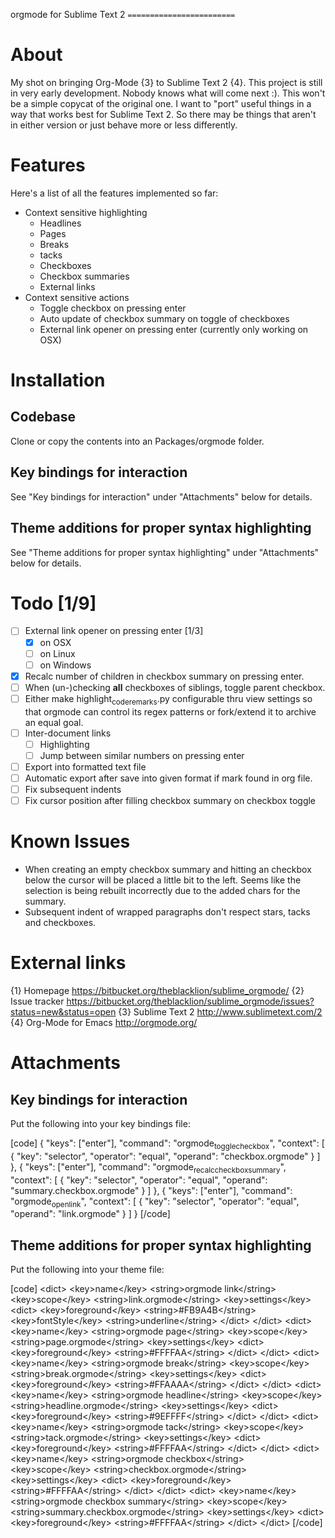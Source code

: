 
orgmode for Sublime Text 2
==========================

* About
  My shot on bringing Org-Mode {3} to Sublime Text 2 {4}. This project is still in very early development. Nobody knows what will come next :). This won't be a simple copycat of the original one. I want to "port" useful things in a way that works best for Sublime Text 2. So there may be things that aren't in either version or just behave more or less differently.

* Features
  Here's a list of all the features implemented so far:

  - Context sensitive highlighting
    - Headlines
    - Pages
    - Breaks
    - tacks
    - Checkboxes
    - Checkbox summaries
    - External links
  - Context sensitive actions
    - Toggle checkbox on pressing enter
    - Auto update of checkbox summary on toggle of checkboxes
    - External link opener on pressing enter
      (currently only working on OSX)

* Installation

** Codebase
   Clone or copy the contents into an Packages/orgmode folder.

** Key bindings for interaction
   See "Key bindings for interaction" under "Attachments" below for details.

** Theme additions for proper syntax highlighting
   See "Theme additions for proper syntax highlighting" under "Attachments" below for details.

* Todo [1/9]
  - [ ] External link opener on pressing enter [1/3]
    - [X] on OSX
    - [ ] on Linux
    - [ ] on Windows
  - [X] Recalc number of children in checkbox summary on pressing enter.
  - [ ] When (un-)checking *all* checkboxes of siblings, toggle parent checkbox.
  - [ ] Either make highlight_code_remarks.py configurable thru view settings so that orgmode can control its regex patterns or fork/extend it to archive an equal goal.
  - [ ] Inter-document links
    - [ ] Highlighting
    - [ ] Jump between similar numbers on pressing enter
  - [ ] Export into formatted text file
  - [ ] Automatic export after save into given format if mark found in org file.
  - [ ] Fix subsequent indents
  - [ ] Fix cursor position after filling checkbox summary on checkbox toggle

* Known Issues
  - When creating an empty checkbox summary and hitting an checkbox below the cursor will be placed a little bit to the left. Seems like the selection is being rebuilt incorrectly due to the added chars for the summary.
  - Subsequent indent of wrapped paragraphs don't respect stars, tacks and checkboxes.
  
* External links
  {1} Homepage [[https://bitbucket.org/theblacklion/sublime_orgmode/]]
  {2} Issue tracker [[https://bitbucket.org/theblacklion/sublime_orgmode/issues?status=new&status=open]]
  {3} Sublime Text 2 [[http://www.sublimetext.com/2]]
  {4} Org-Mode for Emacs [[http://orgmode.org/]]

* Attachments

** Key bindings for interaction
   Put the following into your key bindings file:

   [code]
   { "keys": ["enter"], "command": "orgmode_toggle_checkbox", "context":
     [
       { "key": "selector", "operator": "equal", "operand": "checkbox.orgmode" }
     ]
   },
   { "keys": ["enter"], "command": "orgmode_recalc_checkbox_summary", "context":
     [
       { "key": "selector", "operator": "equal", "operand": "summary.checkbox.orgmode" }
     ]
   },
   { "keys": ["enter"], "command": "orgmode_open_link", "context":
     [
       { "key": "selector", "operator": "equal", "operand": "link.orgmode" }
     ]
   }
   [/code]

** Theme additions for proper syntax highlighting
   Put the following into your theme file:

   [code]
   <dict>
       <key>name</key>
       <string>orgmode link</string>
       <key>scope</key>
       <string>link.orgmode</string>
       <key>settings</key>
       <dict>
         <key>foreground</key>
         <string>#FB9A4B</string>
         <key>fontStyle</key>
         <string>underline</string>
      </dict>
   </dict>
   <dict>
       <key>name</key>
       <string>orgmode page</string>
       <key>scope</key>
       <string>page.orgmode</string>
       <key>settings</key>
       <dict>
         <key>foreground</key>
         <string>#FFFFAA</string>
      </dict>
   </dict>
   <dict>
       <key>name</key>
       <string>orgmode break</string>
       <key>scope</key>
       <string>break.orgmode</string>
       <key>settings</key>
       <dict>
         <key>foreground</key>
         <string>#FFAAAA</string>
      </dict>
   </dict>
   <dict>
       <key>name</key>
       <string>orgmode headline</string>
       <key>scope</key>
       <string>headline.orgmode</string>
       <key>settings</key>
       <dict>
         <key>foreground</key>
         <string>#9EFFFF</string>
      </dict>
   </dict>
   <dict>
       <key>name</key>
       <string>orgmode tack</string>
       <key>scope</key>
       <string>tack.orgmode</string>
       <key>settings</key>
       <dict>
         <key>foreground</key>
         <string>#FFFFAA</string>
      </dict>
   </dict>
   <dict>
       <key>name</key>
       <string>orgmode checkbox</string>
       <key>scope</key>
       <string>checkbox.orgmode</string>
       <key>settings</key>
       <dict>
         <key>foreground</key>
         <string>#FFFFAA</string>
      </dict>
   </dict>
   <dict>
       <key>name</key>
       <string>orgmode checkbox summary</string>
       <key>scope</key>
       <string>summary.checkbox.orgmode</string>
       <key>settings</key>
       <dict>
         <key>foreground</key>
         <string>#FFFFAA</string>
      </dict>
   </dict>
   [/code]
